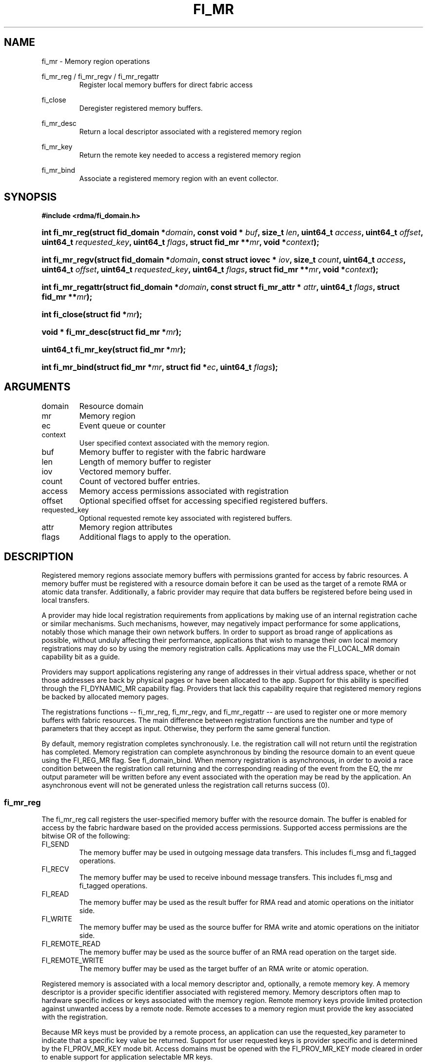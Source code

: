 .TH "FI_MR" 3 "@DATE@" "@VERSION@" "Libfabric Programmer's Manual" libfabric
.SH NAME
fi_mr \- Memory region operations
.PP
fi_mr_reg / fi_mr_regv / fi_mr_regattr
.RS
Register local memory buffers for direct fabric access
.RE
.PP
fi_close
.RS
Deregister registered memory buffers.
.RE
.PP
fi_mr_desc
.RS
Return a local descriptor associated with a registered memory region
.RE
.PP
fi_mr_key
.RS
Return the remote key needed to access a registered memory region
.RE
.PP
fi_mr_bind
.RS
Associate a registered memory region with an event collector.
.RE
.SH SYNOPSIS
.B #include <rdma/fi_domain.h>
.HP
.BI "int fi_mr_reg(struct fid_domain *" domain ", "
.BI "const void * " buf ", size_t " len ", "
.BI	"uint64_t " access ", uint64_t " offset ", uint64_t " requested_key ", "
.BI "uint64_t " flags ", struct fid_mr **" mr ", void *" context ");"
.HP
.BI "int fi_mr_regv(struct fid_domain *" domain ", "
.BI "const struct iovec * " iov ", size_t " count ", "
.BI	"uint64_t " access ", uint64_t " offset ", uint64_t " requested_key ", "
.BI "uint64_t " flags ", struct fid_mr **" mr ", void *" context ");"
.HP
.BI "int fi_mr_regattr(struct fid_domain *" domain ", "
.BI "const struct fi_mr_attr * " attr ","
.BI "uint64_t " flags ", struct fid_mr **" mr ");"
.PP
.HP
.BI "int fi_close(struct fid *" mr ");"
.PP
.HP
.BI "void * fi_mr_desc(struct fid_mr *" mr ");"
.HP
.BI "uint64_t fi_mr_key(struct fid_mr *" mr ");"
.PP
.HP
.BI "int fi_mr_bind(struct fid_mr *" mr ", struct fid *" ec ", "
.BI "uint64_t " flags ");"
.SH ARGUMENTS
.IP "domain"
Resource domain
.IP "mr"
Memory region 
.IP "ec"
Event queue or counter
.IP "context"
User specified context associated with the memory region.
.IP "buf"
Memory buffer to register with the fabric hardware
.IP "len"
Length of memory buffer to register
.IP "iov"
Vectored memory buffer.
.IP "count"
Count of vectored buffer entries.
.IP "access"
Memory access permissions associated with registration
.IP "offset"
Optional specified offset for accessing specified registered buffers.
.IP "requested_key"
Optional requested remote key associated with registered buffers.
.IP "attr"
Memory region attributes
.IP "flags"
Additional flags to apply to the operation.
.SH "DESCRIPTION"
Registered memory regions associate memory buffers with permissions
granted for access by fabric resources.  A memory buffer must be
registered with a resource domain before it can be used as the target
of a remote RMA or atomic data transfer.  Additionally, a fabric
provider may require that data buffers be registered before being
used in local transfers.
.PP
A provider may hide local registration requirements from applications
by making use of an internal registration cache or similar mechanisms.
Such mechanisms, however, may negatively impact performance for some
applications, notably those which manage their own network buffers.
In order to support as broad range of applications as possible, without
unduly affecting their performance, applications that wish to manage
their own local memory registrations may do so by using the memory
registration calls.  Applications may use the FI_LOCAL_MR domain
capability bit as a guide.
.PP
Providers may support applications registering any range of addresses
in their virtual address space, whether or not those addresses are
back by physical pages or have been allocated to the app.  Support for
this ability is specified through the FI_DYNAMIC_MR capability flag.
Providers that lack this capability require that registered memory
regions be backed by allocated memory pages.
.PP
The registrations functions -- fi_mr_reg, fi_mr_regv, and fi_mr_regattr --
are used to register one or more memory buffers with fabric resources.
The main difference between registration functions are the number
and type of parameters that they accept as input.  Otherwise,
they perform the same general function.
.PP
By default, memory registration completes synchronously.  I.e. the
registration call will not return until the registration has completed.
Memory registration can complete asynchronous by binding the resource
domain to an event queue using the FI_REG_MR flag.  See fi_domain_bind.
When memory registration is asynchronous, in order to avoid a race condition
between the registration call returning and the corresponding reading
of the event from the EQ, the mr output parameter will
be written before any event associated with the operation may be read by
the application.  An asynchronous event will not be generated unless the
registration call returns success (0).
.SS "fi_mr_reg"
The fi_mr_reg call registers the user-specified memory buffer with
the resource domain.  The buffer is enabled for access by the fabric
hardware based on the provided access permissions.  Supported access
permissions are the bitwise OR of the following:
.IP "FI_SEND"
The memory buffer may be used in outgoing message data transfers.  This
includes fi_msg and fi_tagged operations.
.IP "FI_RECV"
The memory buffer may be used to receive inbound message transfers.
This includes fi_msg and fi_tagged operations.
.IP "FI_READ"
The memory buffer may be used as the result buffer for RMA read
and atomic operations on the initiator side.
.IP "FI_WRITE"
The memory buffer may be used as the source buffer for RMA write
and atomic operations on the initiator side.
.IP "FI_REMOTE_READ"
The memory buffer may be used as the source buffer of an RMA read
operation on the target side.
.IP "FI_REMOTE_WRITE"
The memory buffer may be used as the target buffer of an RMA write
or atomic operation.
.PP
Registered memory is associated with a local memory descriptor and,
optionally, a remote memory key.  A memory descriptor is a provider
specific identifier associated with registered memory.  Memory descriptors
often map to hardware specific indices or keys associated with the
memory region.  Remote memory keys provide limited protection against
unwanted access by a remote node.  Remote accesses to a memory region
must provide the key associated with the registration.
.PP
Because MR keys must be provided by a remote process, an application
can use the requested_key parameter to indicate that a specific key
value be returned.  Support for user requested keys is provider specific
and is determined by the FI_PROV_MR_KEY mode bit.
Access domains must be opened with the FI_PROV_MR_KEY mode cleared
in order to enable support for application selectable MR keys.
.PP
Remote RMA and atomic operations indicate the location within a registered
memory region by specifying an address.  By default, the RMA target address
is a virtual address between the registered buf address and the end of the
registered memory region (buf + len).  Typically, the starting virtual
address and length are provided to the RMA initiator, either during connection
setup or through separate communication messages.
.PP
In order to reduce the amount of state information an application must
maintain regarding target RMA buffers, the memory registration calls allow
a buffer to be associated with a specific target offset.  This offset is
used on the initiator side in lieu of the virtual address.  To associate
a memory region with a specific offset, the FI_MR_OFFSET flag must be
used when registering the memory.
.PP
For asynchronous memory registration requests, the result
will be reported to the user through an event
queue associated with the resource domain.  If successful, the allocated
memory region structure will be returned to the user through the mr
parameter.  The mr address must remain valid until the registration
operation completes.  The context specified with the registration request
is returned with the completion event.
.SS "fi_mr_regv"
The fi_mr_regv call adds support for a scatter-gather list to fi_mr_reg.
Multiple memory buffers are registered as a single memory region.
Otherwise, the operation is the same. 
.SS "fi_mr_regattr"
The fi_mr_regattr call is a more generic, extensible registration call
that allows the user to specify the registration request using a struct
fi_mr_attr.
.PP
.nf
struct fi_mr_attr {
	const struct iovec *mr_iov;       /* scatter-gather array */
	size_t             iov_count;     /* # elements in mr_iov */
	uint64_t           access;        /* access permission flags */
	uint64_t           requested_key; /* requested remote key */
	void               *context;      /* user-defined context */
};
.fi
.SS "fi_close"
Fi_close may be used to release all resources associated with a
registering a memory region.  Once unregistered, further access to the
registered memory is not guaranteed.  For performance reasons,
unregistration processing may be done asynchronously or lazily.  To force
all queued unregistration requests to complete, applications may call
fi_sync on the domain.  Upon completion of a domain fi_sync call, all memory
regions unregistered before fi_sync was invoked will have completed,
and no further access to the registered region, either locally or remotely,
via fabric resources will be possible. 
.SS "fi_mr_desc / fi_mr_key"
The local memory descriptor and remote protection key associated with a
MR may be obtained by calling fi_mr_desc and fi_mr_key, respectively.
The memory registration must have completed successfully before invoking
these calls.
.SS "fi_mr_bind"
The fi_mr_bind function associates a memory region with an event counter
or queue, for providers that support the generation of events based on
fabric operations.  The type of events tracked against the memory region is
based on the bitwise OR of the following flags.
.IP "FI_WRITE"
Generates an event whenever a remote RMA write or atomic operation modify
the memory region.
.SH "FLAGS"
The following flags are usable with fi_mr_reg, fi_mr_regv, fi_mr_regattr.
.IP "FI_MR_KEY"
Indicates that the registered memory region should be associated with the
specified requested_key.  If this flag is not provided, the requested_key
parameter is ignored.
.IP "FI_MR_OFFSET"
Associates the registered memory region with the specified offset as its
base target address.  If this flag is not provided, the offset parameter
is ignored.  When set, any overlapping registration is replaced.
.SH "RETURN VALUES"
Returns 0 on success.  On error, a negative value corresponding to
fabric errno is returned.
.PP
Fabric errno values are defined in
.IR "rdma/fi_errno.h".
.SH "ERRORS"
.IP "-FI_ENOKEY"
The requested_key is already in use.
.IP "-FI_EKEYREJECTED"
The requested_key is not available.  They key may be out of the range
supported by the provider, or the provider may not support user-requested
memory registration keys.
.IP "-FI_ENOSYS"
Returned by fi_mr_bind if the provider does not support reporting events
based on access to registered memory regions.
.IP "-FI_EBADFLAGS"
Returned if the specified flags are not supported by the provider.
.SH "SEE ALSO"
fi_getinfo(3), fi_endpoint(3), fi_domain(3), fi_rma(3), fi_msg(3), fi_atomic(3)
